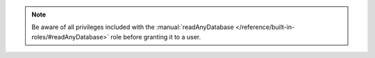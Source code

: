 .. note::

   Be aware of all privileges included with the
   :manual:`readAnyDatabase
   </reference/built-in-roles/#readAnyDatabase>` role before
   granting it to a user.